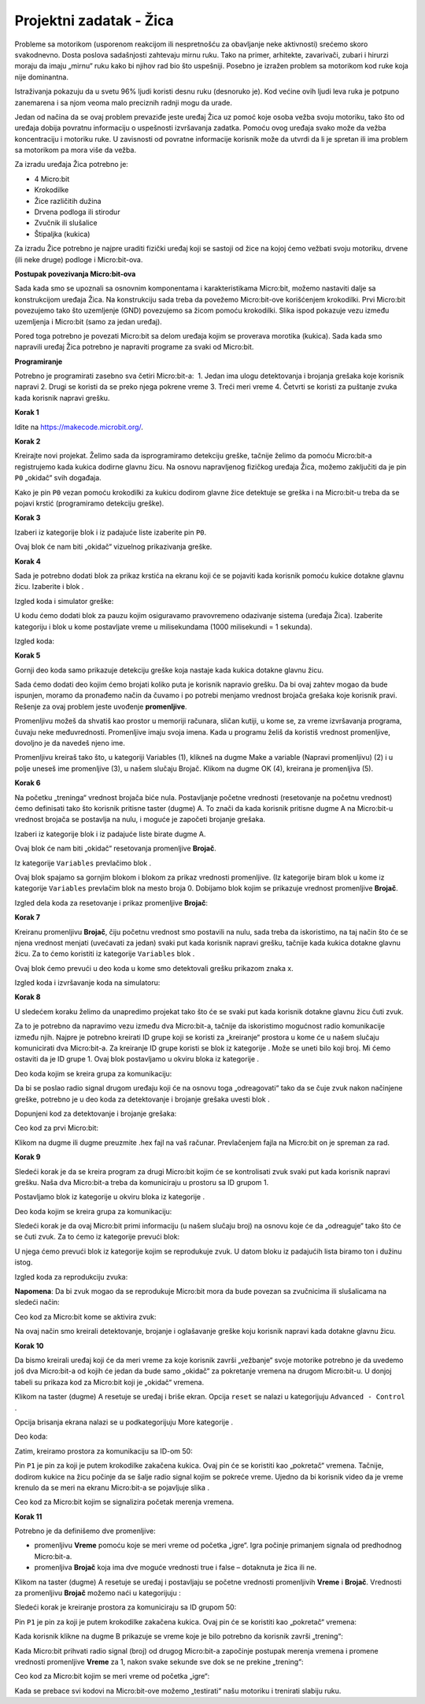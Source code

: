 ==========================
Projektni zadatak   - Žica
==========================

Probleme sa motorikom (usporenom reakcijom ili nespretnošću za obavljanje neke aktivnosti) srećemo skoro svakodnevno. Dosta poslova sadašnjosti zahtevaju mirnu ruku. Tako na primer, arhitekte, zavarivači, zubari i hirurzi moraju da imaju „mirnu“ ruku kako bi njihov rad bio što uspešniji. Posebno je izražen problem sa motorikom kod ruke koja nije dominantna.

Istraživanja pokazuju da u svetu 96% ljudi koristi desnu ruku (desnoruko je). Kod većine ovih ljudi leva ruka je potpuno zanemarena i sa njom veoma malo preciznih radnji mogu da urade.

Jedan od načina da se ovaj problem prevaziđe jeste uređaj Žica uz pomoć koje osoba vežba svoju motoriku, tako što od uređaja dobija povratnu informaciju o uspešnosti izvršavanja zadatka. Pomoću ovog uređaja svako može da vežba koncentraciju i motoriku ruke. U zavisnosti od povratne informacije korisnik može da utvrdi da li je spretan ili ima problem sa motorikom pa mora više da vežba.

Za izradu uređaja Žica potrebno je:

•	4 Micro:bit
•	Krokodilke
•	Žice različitih dužina
•	Drvena podloga ili stirodur
•	Zvučnik ili slušalice
•	Štipaljka (kukica)

Za izradu Žice potrebno je najpre uraditi fizički uređaj koji se sastoji od žice na kojoj ćemo vežbati svoju motoriku, drvene (ili neke druge) podloge i Micro:bit-ova.

.. image:: ../_images/_imageMicroBit/z4.jpg
      :align: center
      :width: 500px

**Postupak povezivanja Micro:bit-ova**

Sada kada smo se upoznali sa osnovnim komponentama i karakteristikama Micro:bit, možemo nastaviti dalje sa konstrukcijom uređaja Žica. Na konstrukciju sada treba da povežemo Micro:bit-ove korišćenjem krokodilki.
Prvi Micro:bit povezujemo tako što uzemljenje (GND) povezujemo sa žicom pomoću krokodilki.
Slika ispod pokazuje vezu između uzemljenja i Micro:bit (samo za jedan uređaj).

.. image:: ../_images/_imageMicroBit/z3.jpg
      :align: center
      :width: 500px

Pored toga potrebno je povezati Micro:bit sa delom uređaja kojim se proverava morotika (kukica).
Sada kada smo napravili uređaj Žica potrebno je napraviti programe za svaki od  Micro:bit.

.. image:: ../_images/_imageMicroBit/z5.jpg
      :align: center
      :width: 500px

**Programiranje**

Potrebno je programirati zasebno sva četiri Micro:bit-a:
­
1. Jedan ima ulogu detektovanja i brojanja grešaka koje korisnik napravi
2. ­Drugi se koristi da se preko njega pokrene vreme
3. ­Treći meri vreme
4. ­Četvrti se koristi za puštanje zvuka kada korisnik napravi grešku.

**Korak 1**

Idite na https://makecode.microbit.org/.

**Korak 2**

Kreirajte novi projekat.
Želimo sada da isprogramiramo detekciju greške, tačnije želimo da pomoću Micro:bit-a registrujemo kada kukica dodirne glavnu žicu.
Na osnovu napravljenog fizičkog uređaja Žica, možemo zaključiti da je pin ``P0`` „okidač“ svih događaja.

Kako je pin ``P0`` vezan pomoću krokodilki za kukicu dodirom glavne žice detektuje se greška i na Micro:bit-u treba da se pojavi krstić (programiramo detekciju greške).

**Korak 3**

Izaberi iz kategorije |Input| blok |press| i iz padajuće liste izaberite pin ``P0``.

.. |Input| image:: ../_images/_imageMicroBit/s6.png
.. |press| image:: ../_images/_imageMicroBit/3.png

Ovaj blok će nam biti „okidač“ vizuelnog prikazivanja greške.

**Korak 4**

Sada je potrebno dodati blok za prikaz krstića na ekranu koji će se pojaviti kada korisnik pomoću kukice dotakne glavnu žicu.
Izaberite |Basic| i blok |leds|.

.. |Basic| image:: ../_images/_imageMicroBit/s2.png
.. |leds| image:: ../_images/_imageMicroBit/s12.png

Izgled koda i simulator greške:

.. image:: ../_images/_imageMicroBit/4_5.png
      :align: center

U kodu ćemo dodati blok za pauzu kojim osiguravamo pravovremeno odazivanje sistema (uređaja Žica).
Izaberite kategoriju |Basic| i blok |Pause| u kome postavljate vreme u milisekundama (1000 milisekundi = 1 sekunda).

.. |Pause| image:: ../_images/_imageMicroBit/s39.png

Izgled koda:

.. image:: ../_images/_imageMicroBit/7.png
      :align: center

**Korak 5**

Gornji deo koda samo prikazuje detekciju greške koja nastaje kada kukica dotakne glavnu žicu.

Sada ćemo dodati deo kojim ćemo brojati koliko puta je korisnik napravio grešku. Da bi ovaj zahtev mogao da bude ispunjen, moramo da pronađemo način da čuvamo i po potrebi menjamo vrednost brojača grešaka koje korisnik pravi.
Rešenje za ovaj problem jeste uvođenje **promenljive**.

Promenljivu možeš da shvatiš kao prostor u memoriji računara, sličan kutiji, u kome se, za vreme izvršavanja programa, čuvaju neke međuvrednosti.
Promenljive imaju svoja imena. Kada u programu želiš da koristiš vrednost promenljive, dovoljno je da navedeš  njeno ime.

Promenljivu kreiraš tako što, u kategoriji Variables (1), klikneš na dugme Make a variable (Napravi promenljivu) (2) i u polje uneseš ime promenljive (3), u našem slučaju Brojač. Klikom na dugme OK (4), kreirana je promenljiva (5).

.. image:: ../_images/_imageMicroBit/s29.png
      :align: center

**Korak 6**

Na početku „treninga“ vrednost brojača biće nula. Postavljanje početne vrednosti (resetovanje na početnu vrednost) ćemo definisati tako što korisnik pritisne taster (dugme) A. To znači da kada korisnik pritisne dugme A na Micro:bit-u vrednost brojača se postavlja na nulu, i moguće je započeti brojanje grešaka.

Izaberi iz kategorije |Input| blok |Button| i iz padajuće liste birate dugme A.

.. |Button| image:: ../_images/_imageMicroBit/13.png

Ovaj blok će nam biti „okidač“ resetovanja promenljive **Brojač**.

Iz kategorije ``Variables`` prevlačimo blok |set|.

Ovaj blok spajamo sa gornjim blokom i blokom za prikaz vrednosti promenljive. (Iz kategorije |Basic| biram blok |prikaz| u kome iz kategorije ``Variables`` prevlačim blok |brojac| na mesto broja 0.
Dobijamo blok kojim se prikazuje vrednost promenljive **Brojač**.

.. |set| image:: ../_images/_imageMicroBit/14.png
.. |prikaz| image:: ../_images/_imageMicroBit/15.png
.. |brojac| image:: ../_images/_imageMicroBit/16.png

Izgled dela koda za resetovanje i prikaz promenljive **Brojač**:

.. image:: ../_images/_imageMicroBit/18.png
      :align: center

**Korak 7**

Kreiranu promenljivu **Brojač**, čiju početnu vrednost smo postavili na nulu, sada treba da iskoristimo, na taj način što će se njena vrednost menjati (uvećavati za jedan) svaki put kada korisnik napravi grešku, tačnije kada kukica dotakne glavnu žicu.
Za to ćemo koristiti iz kategorije ``Variables`` blok |change|.

Ovaj blok ćemo prevući u deo koda u kome smo detektovali grešku prikazom znaka x.

.. |change| image:: ../_images/_imageMicroBit/19.png

Izgled koda i izvršavanje koda na simulatoru:

.. image:: ../_images/_imageMicroBit/202122.png
      :align: center

**Korak 8**

U sledećem koraku želimo da unapredimo projekat tako što će se svaki put kada korisnik dotakne glavnu žicu čuti zvuk.

Za to je potrebno da napravimo vezu između dva Micro:bit-a, tačnije da iskoristimo mogućnost radio komunikacije između njih. Najpre je potrebno kreirati ID grupe koji se koristi za „kreiranje“ prostora u kome će u našem slučaju komunicirati dva Micro:bit-a. Za kreiranje ID grupe koristi se blok |radioset| iz kategorije |Radio|. Može se uneti bilo koji broj. Mi ćemo ostaviti da je ID grupe 1. Ovaj blok postavljamo u okviru bloka |Forever| iz kategorije |Basic|.

.. |Radio| image:: ../_images/_imageMicroBit/s21.png
.. |radioset| image:: ../_images/_imageMicroBit/23.png
.. |Forever| image:: ../_images/_imageMicroBit/s2.png

Deo koda kojim se kreira grupa za komunikaciju:

.. image:: ../_images/_imageMicroBit/24.png
      :align: center

Da bi se poslao radio signal drugom uređaju koji će na osnovu toga „odreagovati“ tako da se čuje zvuk nakon načinjene greške, potrebno je u deo koda za detektovanje i brojanje grešaka uvesti blok  .

.. |radiosend| image:: ../_images/_imageMicroBit/25.png

Dopunjeni kod za detektovanje i brojanje grešaka:

.. image:: ../_images/_imageMicroBit/26.png
      :align: center

Ceo kod za prvi Micro:bit:

.. image:: ../_images/_imageMicroBit/27.png
      :align: center

Klikom na dugme |dugme1| ili dugme |dugme2| preuzmite .hex fajl na vaš računar. Prevlačenjem fajla na Micro:bit on je spreman za rad.

.. |dugme1| image:: ../_images/_imageMicroBit/28.png
.. |dugme2| image:: ../_images/_imageMicroBit/29.png
            :width: 199px

**Korak 9**

Sledeći korak je da se kreira program za drugi Micro:bit kojim će se kontrolisati zvuk svaki put kada korisnik napravi grešku.
Naša dva Micro:bit-a treba da komuniciraju u prostoru sa ID grupom 1.

Postavljamo blok |radioset| iz kategorije |Radio| u okviru bloka |Forever| iz kategorije |Basic|.

Deo koda kojim se kreira grupa za komunikaciju:

.. image:: ../_images/_imageMicroBit/24.png
      :align: center

Sledeći korak je da ovaj Micro:bit primi informaciju (u našem slučaju broj) na osnovu koje će da „odreaguje“ tako što će se čuti zvuk. Za to ćemo iz kategorije |Radio| prevući blok:

.. image:: ../_images/_imageMicroBit/30.png
      :align: center

U njega ćemo prevući blok |Play| iz kategorije |Music| kojim se reprodukuje zvuk.
U datom bloku iz padajućih lista biramo ton i dužinu istog.

.. |Play| image:: ../_images/_imageMicroBit/31_.png
.. |Music| image:: ../_images/_imageMicroBit/s66.png

.. image:: ../_images/_imageMicroBit/3132.png
      :align: center

Izgled koda za reprodukciju zvuka:

.. image:: ../_images/_imageMicroBit/33.png
      :align: center

**Napomena**: Da bi zvuk mogao da se reprodukuje Micro:bit mora da bude povezan sa zvučnicima ili slušalicama na sledeći način:

.. image:: ../_images/_imageMicroBit/34.png
      :align: center

Ceo kod za Micro:bit kome se aktivira zvuk:

.. image:: ../_images/_imageMicroBit/35.png
      :align: center

Na ovaj način smo kreirali detektovanje, brojanje i oglašavanje greške koju korisnik napravi kada dotakne glavnu žicu.

**Korak 10**

Da bismo kreirali uređaj koji će da meri vreme za koje korisnik završi „vežbanje“ svoje motorike potrebno je da uvedemo još dva Micro:bit-a od kojih će jedan da bude samo „okidač“ za pokretanje vremena na drugom Micro:bit-u. U donjoj tabeli su prikaza kod za Micro:bit koji je „okidač“ vremena.

Klikom na taster (dugme) A resetuje se uređaj i briše ekran. Opcija ``reset`` se nalazi u kategorijuju ``Advanced - Control`` .

Opcija brisanja ekrana nalazi se u podkategorijuju More kategorije |Basic|.

Deo koda:

.. image:: ../_images/_imageMicroBit/37.png
      :align: center

Zatim, kreiramo prostora za komunikaciju sa ID-om 50:

.. image:: ../_images/_imageMicroBit/36.png
      :align: center

Pin ``P1`` je pin za koji je putem krokodilke zakačena kukica.
Ovaj pin će se koristiti kao „pokretač“ vremena. Tačnije, dodirom kukice na žicu počinje da se šalje radio signal kojim se pokreće vreme. Ujedno da bi korisnik video da je vreme krenulo da se meri na ekranu Micro:bit-a se pojavljuje slika |slika|.

.. |slika| image:: ../_images/_imageMicroBit/37_.png

Ceo kod za Micro:bit kojim se signalizira početak merenja vremena.

.. image:: ../_images/_imageMicroBit/39.png
      :align: center

**Korak 11**

Potrebno je da definišemo dve promenljive:

- promenljivu **Vreme** pomoću koje se meri vreme od početka „igre“. Igra počinje primanjem signala od predhodnog Micro:bit-a.

- promenljiva **Brojač** koja ima dve moguće vrednosti true i false – dotaknuta je žica ili ne.

Klikom na taster (dugme) A resetuje se uređaj i postavljaju se početne vrednosti promenljivih **Vreme** i **Brojač**.
Vrednosti za promenljivu **Brojač** možemo naći u kategorijuju |Logic|:

.. |Logic| image:: ../_images/_imageMicroBit/s4.png

.. image:: ../_images/_imageMicroBit/40.png
      :align: center

Sledeći korak je kreiranje prostora za komuniciraju sa ID grupom 50:

.. image:: ../_images/_imageMicroBit/36.png
      :align: center

Pin ``P1`` je pin za koji je putem krokodilke zakačena kukica. Ovaj pin će se koristiti kao „pokretač“ vremena:

.. image:: ../_images/_imageMicroBit/41.png
      :align: center

Kada korisnik klikne na dugme B prikazuje se vreme koje je bilo potrebno da korisnik završi „trening“:

.. image:: ../_images/_imageMicroBit/42.png
      :align: center

Kada Micro:bit prihvati radio signal (broj) od drugog Micro:bit-a započinje postupak merenja vremena i promene vrednosti promenljive **Vreme** za 1, nakon svake sekunde sve dok se ne prekine „trening“:

.. image:: ../_images/_imageMicroBit/43.png
      :align: center

Ceo kod za Micro:bit kojim se meri vreme od početka „igre“:

.. image:: ../_images/_imageMicroBit/43_.png
      :align: center

Kada se prebace svi kodovi na Micro:bit-ove možemo „testirati“ našu motoriku i trenirati slabiju ruku.
